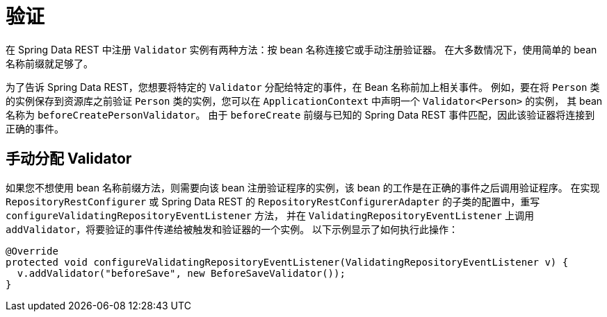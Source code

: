 [[validation]]
= 验证

在 Spring Data REST 中注册  `Validator` 实例有两种方法：按 bean 名称连接它或手动注册验证器。 在大多数情况下，使用简单的 bean 名称前缀就足够了。

为了告诉 Spring Data REST，您想要将特定的 `Validator` 分配给特定的事件，在 Bean 名称前加上相关事件。 例如，要在将 `Person` 类的实例保存到资源库之前验证 `Person` 类的实例，您可以在 `ApplicationContext` 中声明一个  `Validator<Person>` 的实例，
其 bean 名称为 `beforeCreatePersonValidator`。 由于 `beforeCreate` 前缀与已知的 Spring Data REST 事件匹配，因此该验证器将连接到正确的事件。

== 手动分配 Validator

如果您不想使用 bean 名称前缀方法，则需要向该 bean 注册验证程序的实例，该 bean 的工作是在正确的事件之后调用验证程序。 在实现 `RepositoryRestConfigurer` 或 Spring Data REST 的 `RepositoryRestConfigurerAdapter` 的子类的配置中，重写 `configureValidatingRepositoryEventListener` 方法，
并在 `ValidatingRepositoryEventListener` 上调用 `addValidator`，将要验证的事件传递给被触发和验证器的一个实例。 以下示例显示了如何执行此操作：

====
[source,java]
----
@Override
protected void configureValidatingRepositoryEventListener(ValidatingRepositoryEventListener v) {
  v.addValidator("beforeSave", new BeforeSaveValidator());
}
----
====
